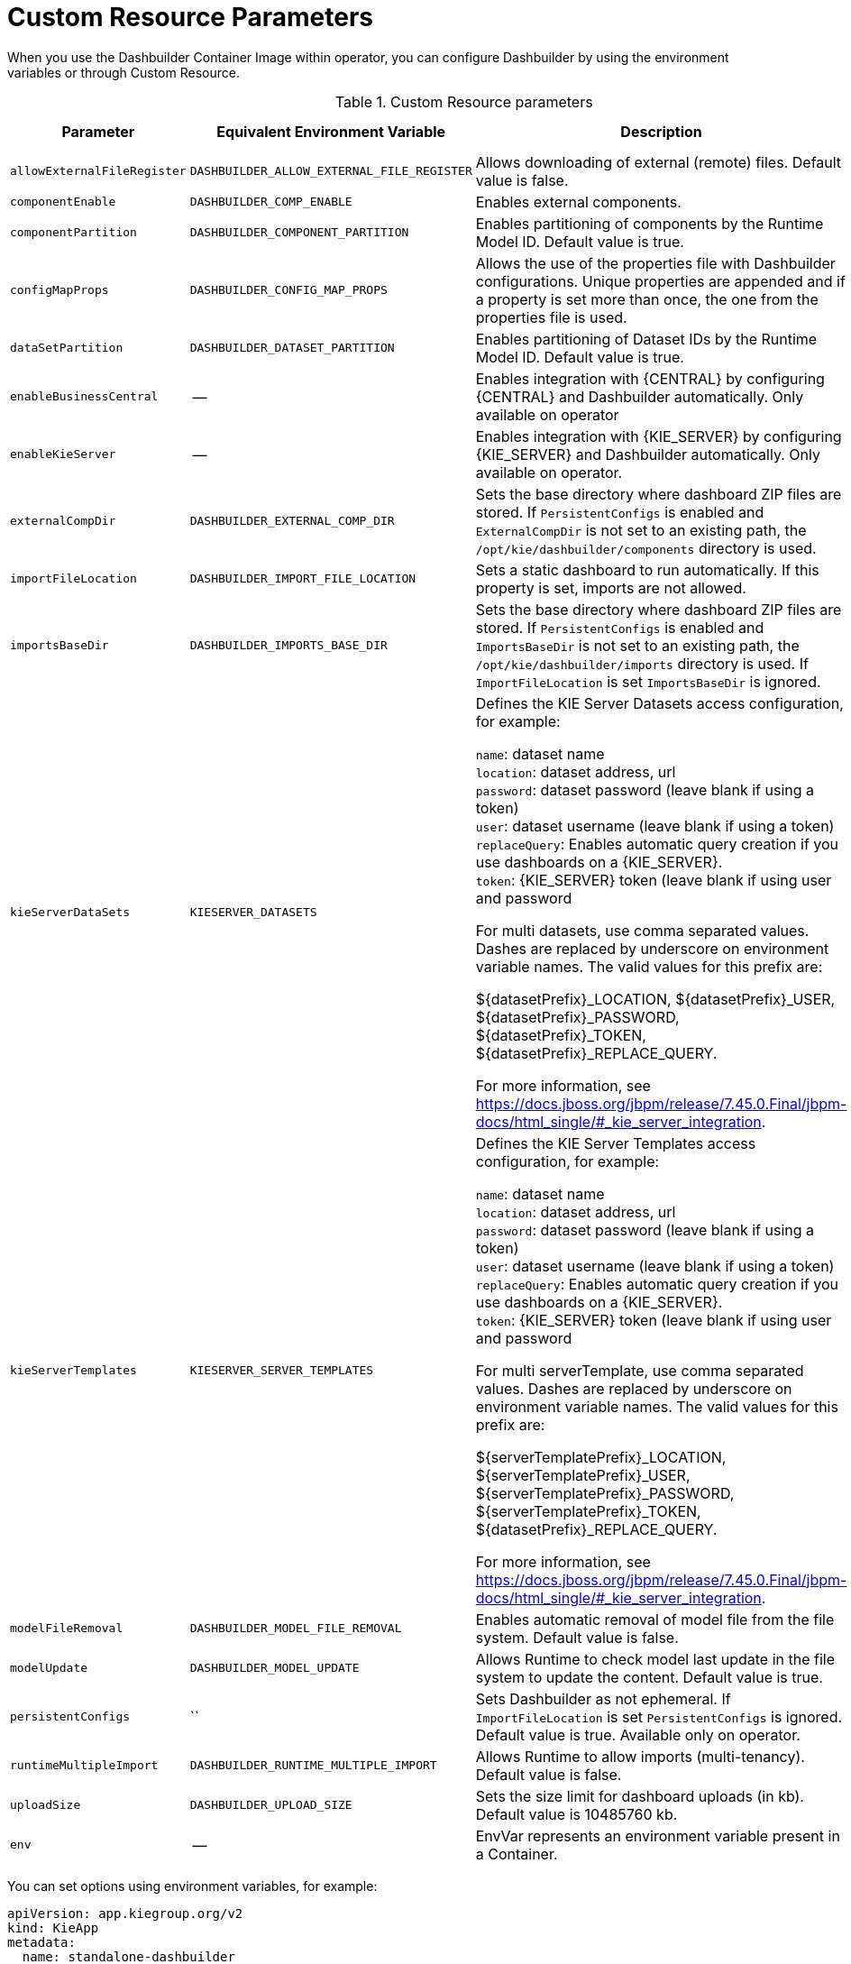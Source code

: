 [id="ref-custom-resource-parameters_{context}"]
= Custom Resource Parameters

When you use the Dashbuilder Container Image within operator, you can configure Dashbuilder by using the environment variables or through Custom Resource.

.Custom Resource parameters
[cols="25%,25%,40%,10" options="header"]
|===
|Parameter | Equivalent Environment Variable | Description | Example value
|`allowExternalFileRegister` | `DASHBUILDER_ALLOW_EXTERNAL_FILE_REGISTER` | Allows downloading of external (remote) files. Default value is false. | False
|`componentEnable` | `DASHBUILDER_COMP_ENABLE` | Enables external components. | True
|`componentPartition` | `DASHBUILDER_COMPONENT_PARTITION` | Enables partitioning of components by the Runtime Model ID. Default value is true. | True
|`configMapProps` | `DASHBUILDER_CONFIG_MAP_PROPS` | Allows the use of the properties file with Dashbuilder configurations. Unique properties are appended and if a property is set more than once, the one from the properties file is used. | True
|`dataSetPartition` | `DASHBUILDER_DATASET_PARTITION` | Enables partitioning of Dataset IDs by the Runtime Model ID. Default value is true. | True
|`enableBusinessCentral` | -- | Enables integration with {CENTRAL} by configuring {CENTRAL} and Dashbuilder automatically. Only available on operator | True
|`enableKieServer` | -- | Enables integration with {KIE_SERVER} by configuring {KIE_SERVER} and Dashbuilder automatically. Only available on operator. | True
|`externalCompDir` | `DASHBUILDER_EXTERNAL_COMP_DIR` | Sets the base directory where dashboard ZIP files are stored. If `PersistentConfigs` is enabled and `ExternalCompDir` is not set to an existing path, the `/opt/kie/dashbuilder/components` directory is used. | --
|`importFileLocation` | `DASHBUILDER_IMPORT_FILE_LOCATION` | Sets a static dashboard to run automatically. If this property is set, imports are not allowed. | --
|`importsBaseDir` | `DASHBUILDER_IMPORTS_BASE_DIR` | Sets the base directory where dashboard ZIP files are stored. If `PersistentConfigs` is enabled and `ImportsBaseDir` is not set to an existing path, the `/opt/kie/dashbuilder/imports` directory is used. If `ImportFileLocation` is set `ImportsBaseDir` is ignored. | --
|`kieServerDataSets` | `KIESERVER_DATASETS` | Defines the KIE Server Datasets access configuration, for example:

`name`: dataset name +
`location`: dataset address, url +
`password`: dataset password (leave blank if using a token) +
`user`: dataset username (leave blank if using a token) +
`replaceQuery`: Enables automatic query creation if you use dashboards on a {KIE_SERVER}. +
`token`: {KIE_SERVER} token (leave blank if using user and password

For multi datasets, use comma separated values. Dashes are replaced by underscore on environment variable names. The valid values for this prefix are:

${datasetPrefix}_LOCATION, ${datasetPrefix}_USER, ${datasetPrefix}_PASSWORD, ${datasetPrefix}_TOKEN, ${datasetPrefix}_REPLACE_QUERY.

For more information, see https://docs.jboss.org/jbpm/release/7.45.0.Final/jbpm-docs/html_single/#_kie_server_integration. | --
|`kieServerTemplates` | `KIESERVER_SERVER_TEMPLATES` | Defines the KIE Server Templates access configuration, for example:

`name`: dataset name +
`location`: dataset address, url +
`password`: dataset password (leave blank if using a token) +
`user`: dataset username (leave blank if using a token) +
`replaceQuery`: Enables automatic query creation if you use dashboards on a {KIE_SERVER}. +
`token`: {KIE_SERVER} token (leave blank if using user and password

For multi serverTemplate, use comma separated values. Dashes are replaced by underscore on environment variable names. The valid values for this prefix are:

${serverTemplatePrefix}_LOCATION, ${serverTemplatePrefix}_USER, ${serverTemplatePrefix}_PASSWORD, ${serverTemplatePrefix}_TOKEN, ${datasetPrefix}_REPLACE_QUERY.

For more information, see https://docs.jboss.org/jbpm/release/7.45.0.Final/jbpm-docs/html_single/#_kie_server_integration. | --
|`modelFileRemoval` | `DASHBUILDER_MODEL_FILE_REMOVAL` | Enables automatic removal of model file from the file system. Default value is false. | False
|`modelUpdate` | `DASHBUILDER_MODEL_UPDATE` | Allows Runtime to check model last update in the file system to update the content. Default value is true. | True
|`persistentConfigs` | `` | Sets Dashbuilder as not ephemeral. If `ImportFileLocation` is set `PersistentConfigs` is ignored. Default value is true. Available only on operator. | True
|`runtimeMultipleImport` | `DASHBUILDER_RUNTIME_MULTIPLE_IMPORT` | Allows Runtime to allow imports (multi-tenancy). Default value is false. | False
|`uploadSize` | `DASHBUILDER_UPLOAD_SIZE` | Sets the size limit for dashboard uploads (in kb). Default value is 10485760 kb. | 10485760
|`env` | -- | EnvVar represents an environment variable present in a Container. | --
|===

You can set options using environment variables, for example:

----
apiVersion: app.kiegroup.org/v2
kind: KieApp
metadata:
  name: standalone-dashbuilder
spec:
  environment: rhpam-standalone-dashbuilder
  objects:
    dashbuilder:
      env:
        - name: DASHBUILDER_UPLOAD_SIZE
        value: '1000'
----
